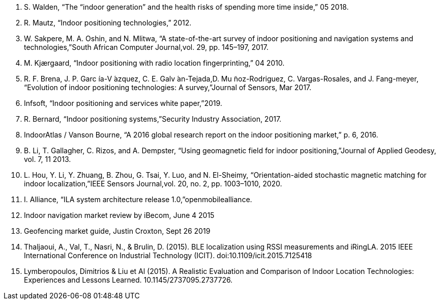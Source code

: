. S. Walden, “The “indoor generation” and the health risks of spending more time inside,” 05 2018.
. R. Mautz, “Indoor positioning technologies,” 2012.
. W. Sakpere, M. A. Oshin, and N. Mlitwa, “A state-of-the-art survey of indoor positioning and navigation systems and technologies,”South African Computer Journal,vol. 29, pp. 145–197, 2017.
. M. Kjærgaard, “Indoor positioning with radio location fingerprinting,” 04 2010.
. R. F. Brena, J. P. Garc ́ıa-V ́azquez, C. E. Galv ́an-Tejada,D. Mu ̃noz-Rodriguez, C. Vargas-Rosales, and J. Fang-meyer, “Evolution of indoor positioning technologies: A survey,”Journal of Sensors, Mar 2017.
. Infsoft, “Indoor positioning and services white paper,”2019.
. R. Bernard, “Indoor positioning systems,”Security Industry Association, 2017.
. IndoorAtlas / Vanson Bourne, “A 2016 global research report on the indoor positioning market,” p. 6, 2016.
. B. Li, T. Gallagher, C. Rizos, and A. Dempster, “Using geomagnetic field for indoor positioning,”Journal of Applied Geodesy, vol. 7, 11 2013.
. L. Hou, Y. Li, Y. Zhuang, B. Zhou, G. Tsai, Y. Luo, and N. El-Sheimy, “Orientation-aided stochastic magnetic matching for indoor localization,”IEEE Sensors Journal,vol. 20, no. 2, pp. 1003–1010, 2020.
. I. Alliance, “ILA system architecture release 1.0,”openmobilealliance.
. Indoor navigation market review by iBecom, June 4 2015
. Geofencing market guide, Justin Croxton, Sept 26 2019 
. Thaljaoui, A., Val, T., Nasri, N., & Brulin, D. (2015). BLE localization using RSSI measurements and iRingLA. 2015 IEEE International Conference on Industrial Technology (ICIT). doi:10.1109/icit.2015.7125418
. Lymberopoulos, Dimitrios & Liu et Al (2015). A Realistic Evaluation and Comparison of Indoor Location Technologies: Experiences and Lessons Learned. 10.1145/2737095.2737726.
